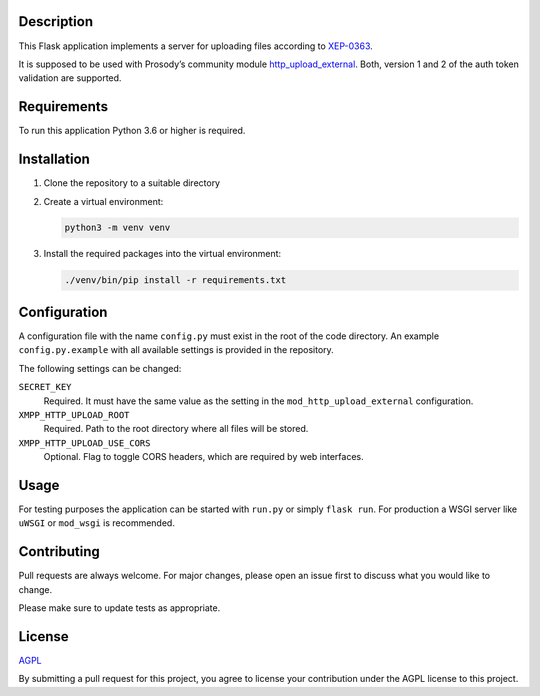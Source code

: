 Description
===========

This Flask application implements a server for uploading files according to
`XEP-0363 <https://xmpp.org/extensions/xep-0363.html>`__.

It is supposed to be used with Prosody’s community module
`http_upload_external <https://modules.prosody.im/mod_http_upload_external.html>`__.
Both, version 1 and 2 of the auth token validation are supported.

Requirements
============

To run this application Python 3.6 or higher is required.

Installation
============

1.  Clone the repository to a suitable directory

2.  Create a virtual environment:

    .. code::

        python3 -m venv venv

3.  Install the required packages into the virtual environment:

    .. code::

        ./venv/bin/pip install -r requirements.txt


Configuration
=============

A configuration file with the name ``config.py`` must exist in the root of the
code directory. An example ``config.py.example`` with all available settings is
provided in the repository.

The following settings can be changed:

``SECRET_KEY``
    Required. It must have the same value as the setting in the
    ``mod_http_upload_external`` configuration.

``XMPP_HTTP_UPLOAD_ROOT``
    Required. Path to the root directory where all files will be stored.

``XMPP_HTTP_UPLOAD_USE_CORS``
    Optional. Flag to toggle CORS headers, which are required by web
    interfaces.


Usage
=====

For testing purposes the application can be started with ``run.py`` or simply ``flask run``.
For production a WSGI server like ``uWSGI`` or ``mod_wsgi`` is recommended.


Contributing
============

Pull requests are always welcome. For major changes, please open an issue first
to discuss what you would like to change.

Please make sure to update tests as appropriate.


License
=======

`AGPL <https://choosealicense.com/licenses/agpl/>`__

By submitting a pull request for this project, you agree to license your
contribution under the AGPL license to this project.
